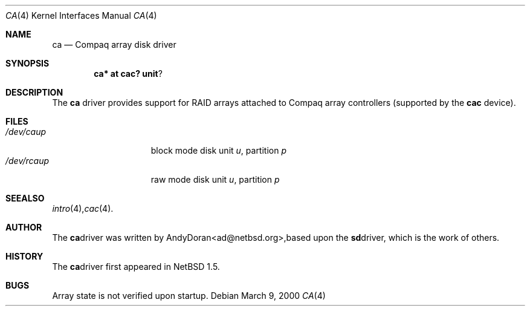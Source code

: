 .\"	$NetBSD: ca.4,v 1.2 2000/03/21 13:10:23 ad Exp $
.\"
.\" Copyright (c) 2000 The NetBSD Foundation, Inc.
.\" All rights reserved.
.\"
.\" This code is derived from software contributed to The NetBSD Foundation
.\" by Andy Doran.
.\"
.\" Redistribution and use in source and binary forms, with or without
.\" modification, are permitted provided that the following conditions
.\" are met:
.\" 1. Redistributions of source code must retain the above copyright
.\"    notice, this list of conditions and the following disclaimer.
.\" 2. Redistributions in binary form must reproduce the above copyright
.\"    notice, this list of conditions and the following disclaimer in the
.\"    documentation and/or other materials provided with the distribution.
.\" 3. All advertising materials mentioning features or use of this software
.\"    must display the following acknowledgement:
.\"        This product includes software developed by the NetBSD
.\"        Foundation, Inc. and its contributors.
.\" 4. Neither the name of The NetBSD Foundation nor the names of its
.\"    contributors may be used to endorse or promote products derived
.\"    from this software without specific prior written permission.
.\"
.\" THIS SOFTWARE IS PROVIDED BY THE NETBSD FOUNDATION, INC. AND CONTRIBUTORS
.\" ``AS IS'' AND ANY EXPRESS OR IMPLIED WARRANTIES, INCLUDING, BUT NOT LIMITED
.\" TO, THE IMPLIED WARRANTIES OF MERCHANTABILITY AND FITNESS FOR A PARTICULAR
.\" PURPOSE ARE DISCLAIMED.  IN NO EVENT SHALL THE FOUNDATION OR CONTRIBUTORS
.\" BE LIABLE FOR ANY DIRECT, INDIRECT, INCIDENTAL, SPECIAL, EXEMPLARY, OR
.\" CONSEQUENTIAL DAMAGES (INCLUDING, BUT NOT LIMITED TO, PROCUREMENT OF
.\" SUBSTITUTE GOODS OR SERVICES; LOSS OF USE, DATA, OR PROFITS; OR BUSINESS
.\" INTERRUPTION) HOWEVER CAUSED AND ON ANY THEORY OF LIABILITY, WHETHER IN
.\" CONTRACT, STRICT LIABILITY, OR TORT (INCLUDING NEGLIGENCE OR OTHERWISE)
.\" ARISING IN ANY WAY OUT OF THE USE OF THIS SOFTWARE, EVEN IF ADVISED OF THE
.\" POSSIBILITY OF SUCH DAMAGE.
.\"
.Dd March 9, 2000
.Dt CA 4
.Os
.Sh NAME
.Nm ca
.Nd Compaq array disk driver
.Sh SYNOPSIS
.Cd ca* at cac? unit ?
.Sh DESCRIPTION
The
.Nm
driver provides support for RAID arrays attached to Compaq array controllers
(supported by the
.Nm cac
device).
.Sh FILES
.Bl -tag -width /dev/rcaXXXXX -compact
.It Pa /dev/ca Ns Ar u Ns Ar p
block mode disk unit
.Ar u ,
partition
.Ar p
.It Pa /dev/rca Ns Ar u Ns Ar p
raw mode disk unit
.Ar u ,
partition
.Ar p
.Sm off
.El
.Sh SEE ALSO
.Xr intro 4 ,
.Xr cac 4 .
.Sh AUTHOR
The
.Nm
driver was written by
.An Andy Doran Aq ad@netbsd.org ,
based upon the
.Nm sd
driver, which is the work of others.
.Sh HISTORY
The
.Nm ca
driver first appeared in
.Nx 1.5 .
.Sh BUGS
Array state is not verified upon startup.

